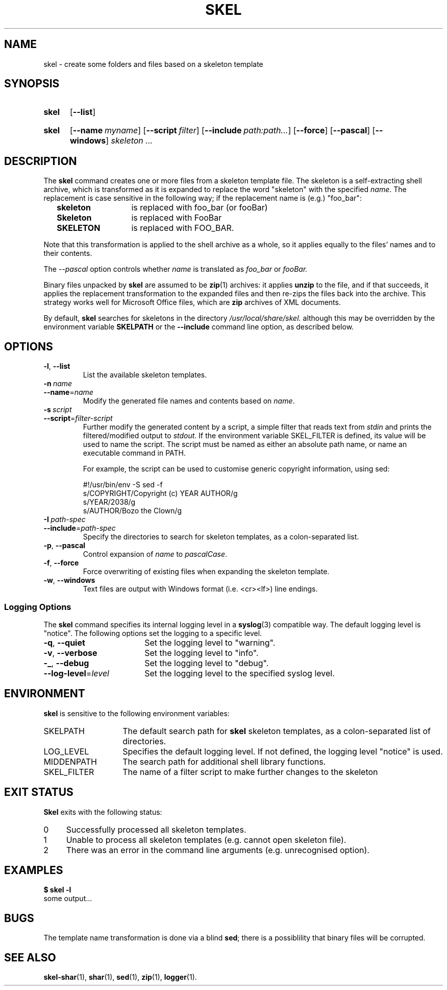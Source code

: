 .\"
.\" SKEL.1 --Manual page for "skel", a skeleton file expander.
.\"
.TH SKEL 1 "DATE" "VERSION" "The Other Manual"
.SH NAME
skel \- create some folders and files based on a skeleton template
.SH SYNOPSIS
.SY skel
.OP --list
.YS
.SY skel
.OP --name myname
.OP --script filter
.OP --include path:path...
.OP --force
.OP --pascal
.OP --windows
.I skeleton \&.\|.\|.\&
.YS
.SH DESCRIPTION
The
.B skel
command creates one or more files from a skeleton template file.
The skeleton is a self-extracting shell archive, which is transformed
as it is expanded to replace the word "skeleton" with the specified
.IR name .
The replacement is case sensitive in the following way; if the
replacement name is (e.g.) "foo_bar":
.PP
.RS 2
.PD 0
.TP 14
.B skeleton
is replaced with foo_bar (or fooBar)
.TP
.B Skeleton
is replaced with FooBar
.TP
.B SKELETON
is replaced with FOO_BAR.
.RE
.PD
.PP
Note that this transformation is applied to the shell archive as a
whole, so it applies equally to the files' names and to their
contents.
.PP
The
.I --pascal
option controls whether
.I name
is translated as
.I foo_bar
or
.I fooBar.
.PP
Binary files unpacked by
.B skel
are assumed to be
.BR zip (1)
archives: it applies
.B unzip
to the file, and if that succeeds, it applies the replacement
transformation to the expanded files and then re-zips the files back
into the archive.
This strategy works well for Microsoft Office
files, which are
.B zip
archives of XML documents.
.PP
By default,
.B skel
searches for skeletons in the directory
.IR /usr/local/share/skel.
although this may be overridden by the environment variable
.B SKELPATH
or the
.B --include
command line option, as described below.
.SH OPTIONS
.TP
.BR \-l ,\  \-\-list
List the available skeleton templates.
.TP
.BI \-n\  name
.TQ
.BI \-\-name\fR= name
Modify the generated file names and contents based on
.IR name .
.TP
.BI \-s\  script
.TQ
.BI \-\-script\fR= filter-script
Further modify the generated content by a
script, a simple filter that reads text from
.I stdin
and prints the filtered/modified output to
.IR stdout .
If the environment variable SKEL_FILTER is defined, its value will be used to
name the script.  The script must be named as either an absolute path name, or
name an executable command in PATH.

For example, the script can be used to customise generic copyright
information, using sed:

.EX
#!/usr/bin/env -S sed -f
s/COPYRIGHT/Copyright (c) YEAR AUTHOR/g
s/YEAR/2038/g
s/AUTHOR/Bozo the Clown/g
.EE
.TP
.BI \-I\  path-spec
.TQ
.BI \-\-include\fR= path-spec
Specify the directories to search for skeleton templates, as a colon-separated
list.
.TP
.BR \-p ,\  \-\-pascal
Control expansion of
.I name
to
.IR pascalCase .
.TP
.BR \-f ,\  \-\-force
Force overwriting of existing files when expanding the skeleton template.
.TP
.BR \-w ,\  \-\-windows
Text files are output with Windows format (i.e. <cr><lf>) line endings.
.PD
.SS "Logging Options"
The
.B skel
command specifies its internal logging level in a
.BR syslog (3)
compatible way.  The default logging level is "notice".
The following options set the logging to a specific level.
.PP
.PD 0
.TP 18
.BR \-q ,\  \-\-quiet
Set the logging level to "warning".
.TP
.BR \-v ,\  \-\-verbose
Set the logging level to "info".
.TP
.BR \-_ ,\  \-\-debug
Set the logging level to "debug".
.TP
.BI \-\-log-level\fR= level
Set the logging level to the specified syslog level.
.PD
.SH ENVIRONMENT
.B skel
is sensitive to the following environment variables:
.PD 0
.TP 14
SKELPATH
The default search path for
.B skel
skeleton templates, as a colon-separated list of directories.
.TP
LOG_LEVEL
Specifies the default logging level.
If not defined, the logging level "notice"
is used.
.TP
MIDDENPATH
The search path for additional shell library functions.
.TP
SKEL_FILTER
The name of a filter script to make further changes to the skeleton
.PD
.SH "EXIT STATUS"
.B Skel
exits with the following status:
.PD 0
.TP 4
0
Successfully processed all skeleton templates.
.TP
1
Unable to process all skeleton templates (e.g. cannot open skeleton file).
.TP
2
There was an error in the command line arguments (e.g. unrecognised option).
.SH EXAMPLES
.EX
.B $ skel -l
some output...
.EE
.SH BUGS
The template name transformation is done via a blind
.BR sed ;
there is a possiblility that binary files will be corrupted.
.SH SEE ALSO
.BR skel-shar (1),
.BR shar (1),
.BR sed (1),
.BR zip (1),
.BR logger (1).
